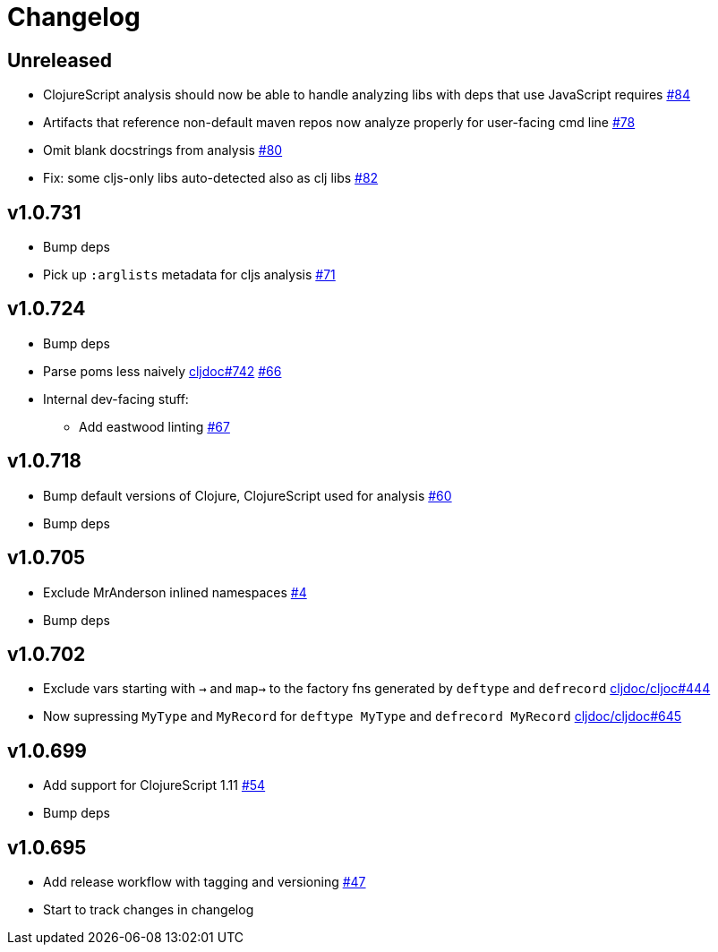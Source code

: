 // Note: release workflow automatically updates "unreleased" headers in this file
= Changelog

// Release workflow will:
// - Fail when:
//   - there is no "== Unreleased" section header
//   - or the section contains no descriptive text
// - Replace the Unreleased section header with actual release version
// - Prepend a new Unreleased section header

== Unreleased

* ClojureScript analysis should now be able to handle analyzing libs with deps that use JavaScript requires
https://github.com/cljdoc/cljdoc-analyzer/issues/84[#84]
* Artifacts that reference non-default maven repos now analyze properly for user-facing cmd line
https://github.com/cljdoc/cljdoc-analyzer/issues/78[#78]
* Omit blank docstrings from analysis
https://github.com/cljdoc/cljdoc-analyzer/issues/80[#80]
* Fix: some cljs-only libs auto-detected also as clj libs
https://github.com/cljdoc/cljdoc-analyzer/issues/82[#82]

== v1.0.731

* Bump deps
* Pick up `:arglists` metadata for cljs analysis
https://github.com/cljdoc/cljdoc-analyzer/issues/71[#71]

== v1.0.724

* Bump deps
* Parse poms less naively
https://github.com/cljdoc/cljdoc/issues/742[cljdoc#742]
https://github.com/cljdoc/cljdoc-analyzer/issues/66[#66]
* Internal dev-facing stuff:
** Add eastwood linting https://github.com/cljdoc/cljdoc-analyzer/issues/67[#67]

== v1.0.718

* Bump default versions of Clojure, ClojureScript used for analysis https://github.com/cljdoc/cljdoc-analyzer/issues/60[#60]
* Bump deps

== v1.0.705

* Exclude MrAnderson inlined namespaces
https://github.com/cljdoc/cljdoc-analyzer/issues/4[#4]
* Bump deps

== v1.0.702

* Exclude vars starting with `->` and `map->` to the factory fns generated by `deftype` and `defrecord` https://github.com/cljdoc/cljdoc/issues/444[cljdoc/cljoc#444]
* Now supressing `MyType` and `MyRecord` for `deftype MyType` and `defrecord MyRecord` https://github.com/cljdoc/cljdoc/issues/645[cljdoc/cljdoc#645]

== v1.0.699

* Add support for ClojureScript 1.11 https://github.com/cljdoc/cljdoc-analyzer/issues/54[#54]
* Bump deps

== v1.0.695

* Add release workflow with tagging and versioning https://github.com/cljdoc/cljdoc-analyzer/issues/47[#47]
* Start to track changes in changelog
